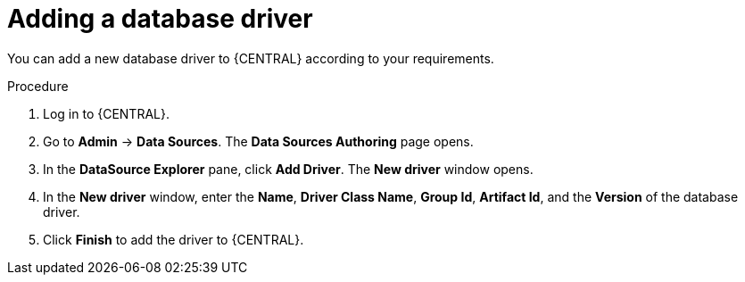 [id='managing-business-central-adding-database-driver-proc']

= Adding a database driver

You can add a new database driver to {CENTRAL} according to your requirements.

.Procedure
. Log in to {CENTRAL}.
. Go to *Admin* -> *Data Sources*. The *Data Sources Authoring* page opens.
. In the *DataSource Explorer* pane, click *Add Driver*. The *New driver* window opens.
. In the *New driver* window, enter the *Name*, *Driver Class Name*, *Group Id*, *Artifact Id*, and the *Version* of the database driver.
. Click *Finish* to add the driver to {CENTRAL}.
